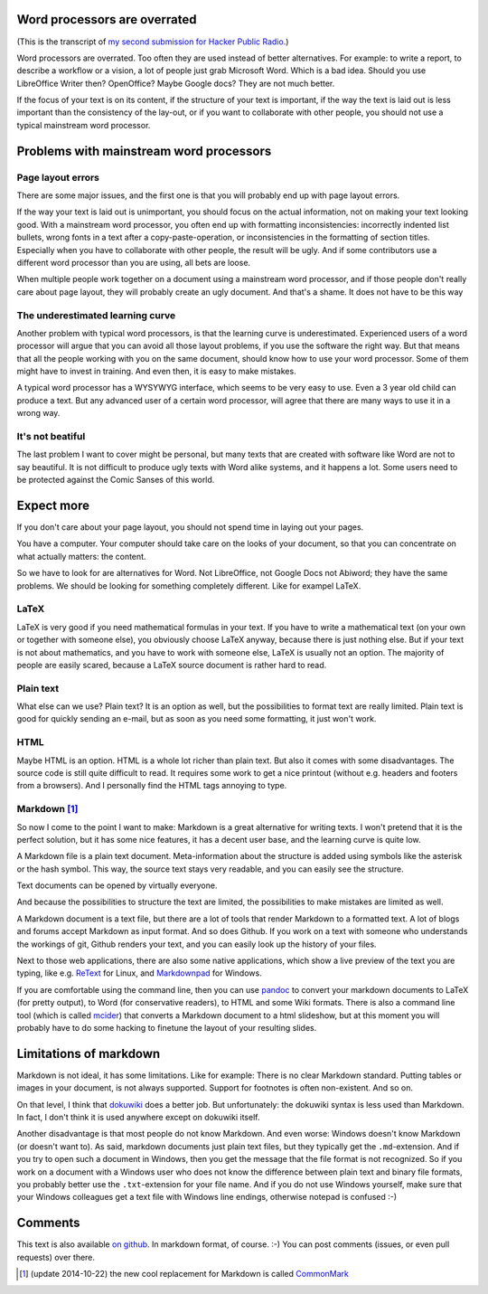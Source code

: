 .. title: Word processors are overrated
.. slug: node-204
.. date: 2013-04-24 12:20:32
.. tags: file formats,hpr,office
.. link:
.. description: 
.. type: text

Word processors are overrated
-----------------------------

(This is the transcript of `my second submission for Hacker Public
Radio <http://www.hackerpublicradio.org/eps.php?id=1238>`__.)

Word processors are overrated. Too often they are used instead of better
alternatives. For example: to write a report, to describe a workflow or
a vision, a lot of people just grab Microsoft Word. Which is a bad idea.
Should you use LibreOffice Writer then? OpenOffice? Maybe Google docs?
They are not much better.

If the focus of your text is on its content, if the structure of your
text is important, if the way the text is laid out is less important
than the consistency of the lay-out, or if you want to collaborate with
other people, you should not use a typical mainstream word processor.

Problems with mainstream word processors
----------------------------------------

Page layout errors
~~~~~~~~~~~~~~~~~~

There are some major issues, and the first one is that you will probably
end up with page layout errors.

If the way your text is laid out is unimportant, you should focus on the
actual information, not on making your text looking good. With a
mainstream word processor, you often end up with formatting
inconsistencies: incorrectly indented list bullets, wrong fonts in a
text after a copy-paste-operation, or inconsistencies in the formatting
of section titles. Especially when you have to collaborate with other
people, the result will be ugly. And if some contributors use a
different word processor than you are using, all bets are loose.

When multiple people work together on a document using a mainstream word
processor, and if those people don't really care about page layout, they
will probably create an ugly document. And that's a shame. It does not
have to be this way

The underestimated learning curve
~~~~~~~~~~~~~~~~~~~~~~~~~~~~~~~~~

Another problem with typical word processors, is that the learning curve
is underestimated. Experienced users of a word processor will argue that
you can avoid all those layout problems, if you use the software the
right way. But that means that all the people working with you on the
same document, should know how to use your word processor. Some of them
might have to invest in training. And even then, it is easy to make
mistakes.

A typical word processor has a WYSYWYG interface, which seems to be very
easy to use. Even a 3 year old child can produce a text. But any
advanced user of a certain word processor, will agree that there are
many ways to use it in a wrong way.

It's not beatiful
~~~~~~~~~~~~~~~~~

The last problem I want to cover might be personal, but many texts that
are created with software like Word are not to say beautiful. It is not
difficult to produce ugly texts with Word alike systems, and it happens
a lot. Some users need to be protected against the Comic Sanses of this
world.

Expect more
-----------

If you don't care about your page layout, you should not spend time in
laying out your pages.

You have a computer. Your computer should take care on the looks of your
document, so that you can concentrate on what actually matters: the
content.

So we have to look for are alternatives for Word. Not LibreOffice, not
Google Docs not Abiword; they have the same problems. We should be
looking for something completely different. Like for exampel LaTeX.

LaTeX
~~~~~

LaTeX is very good if you need mathematical formulas in your text. If
you have to write a mathematical text (on your own or together with
someone else), you obviously choose LaTeX anyway, because there is just
nothing else. But if your text is not about mathematics, and you have to
work with someone else, LaTeX is usually not an option. The majority of
people are easily scared, because a LaTeX source document is rather hard
to read.

Plain text
~~~~~~~~~~

What else can we use? Plain text? It is an option as well, but the
possibilities to format text are really limited. Plain text is good for
quickly sending an e-mail, but as soon as you need some formatting, it
just won't work.

HTML
~~~~

Maybe HTML is an option. HTML is a whole lot richer than plain text. But
also it comes with some disadvantages. The source code is still quite
difficult to read. It requires some work to get a nice printout (without
e.g. headers and footers from a browsers). And I personally find the
HTML tags annoying to type.

Markdown [#]_
~~~~~~~~~~~~~

So now I come to the point I want to make: Markdown is a great
alternative for writing texts. I won't pretend that it is the perfect
solution, but it has some nice features, it has a decent user base, and
the learning curve is quite low.

A Markdown file is a plain text document. Meta-information about the
structure is added using symbols like the asterisk or the hash symbol.
This way, the source text stays very readable, and you can easily see
the structure.

Text documents can be opened by virtually everyone.

And because the possibilities to structure the text are limited, the
possibilities to make mistakes are limited as well.

A Markdown document is a text file, but there are a lot of tools that
render Markdown to a formatted text. A lot of blogs and forums accept
Markdown as input format. And so does Github. If you work on a text with
someone who understands the workings of git, Github renders your text,
and you can easily look up the history of your files.

Next to those web applications, there are also some native applications,
which show a live preview of the text you are typing, like e.g.
`ReText <http://sourceforge.net/p/retext/home/ReText/>`__ for Linux, and
`Markdownpad <http://markdownpad.com/>`__ for Windows.

If you are comfortable using the command line, then you can use
`pandoc <http://johnmacfarlane.net/pandoc/>`__ to convert your markdown
documents to LaTeX (for pretty output), to Word (for conservative
readers), to HTML and some Wiki formats. There is also a command line
tool (which is called
`mcider <https://github.com/ogom/python-mcider>`__) that converts a
Markdown document to a html slideshow, but at this moment you will
probably have to do some hacking to finetune the layout of your
resulting slides.

Limitations of markdown
-----------------------

Markdown is not ideal, it has some limitations. Like for example: There
is no clear Markdown standard. Putting tables or images in your
document, is not always supported. Support for footnotes is often
non-existent. And so on.

On that level, I think that `dokuwiki <https://www.dokuwiki.org/>`__
does a better job. But unfortunately: the dokuwiki syntax is less used
than Markdown. In fact, I don't think it is used anywhere except on
dokuwiki itself.

Another disadvantage is that most people do not know Markdown. And even
worse: Windows doesn't know Markdown (or doesn't want to). As said,
markdown documents just plain text files, but they typically get the
``.md``-extension. And if you try to open such a document in Windows,
then you get the message that the file format is not recognized. So if
you work on a document with a Windows user who does not know the
difference between plain text and binary file formats, you probably
better use the ``.txt``-extension for your file name. And if you do not
use Windows yourself, make sure that your Windows colleagues get a text
file with Windows line endings, otherwise notepad is confused :-)

Comments
--------

This text is also available `on
github <https://github.com/johanv/randomtexts/blob/master/wordprocessors.md>`__.
In markdown format, of course. :-) You can post comments (issues, or
even pull requests) over there.

.. [#] (update 2014-10-22) the new cool replacement for Markdown is called
       `CommonMark <http://commonmark.org/>`_

